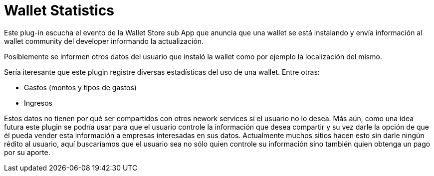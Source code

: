 = Wallet Statistics

Este plug-in escucha el evento de la Wallet Store sub App que anuncia que una wallet se está instalando y envía información al wallet community del developer informando la actualización.

Posiblemente se informen otros datos del usuario que instaló la wallet como por ejemplo la localización del mismo.

Sería iteresante que este plugin registre diversas estadísticas del uso de una wallet. Entre otras:

* Gastos (montos y tipos de gastos)
* Ingresos

Estos datos no tienen por qué ser compartidos con otros nework services si el usuario no lo desea. Más aún, como una idea futura este plugin se podría usar para que el usuario controle la información que desea compartir y su vez darle la opción de que él pueda vender esta información a empresas interesadas en sus datos. Actualmente muchos sitios hacen esto sin darle ningún rédito al usuario, aquí buscaríamos que el usuario sea no sólo quien controle su información sino también quien obtenga un pago por su aporte.
